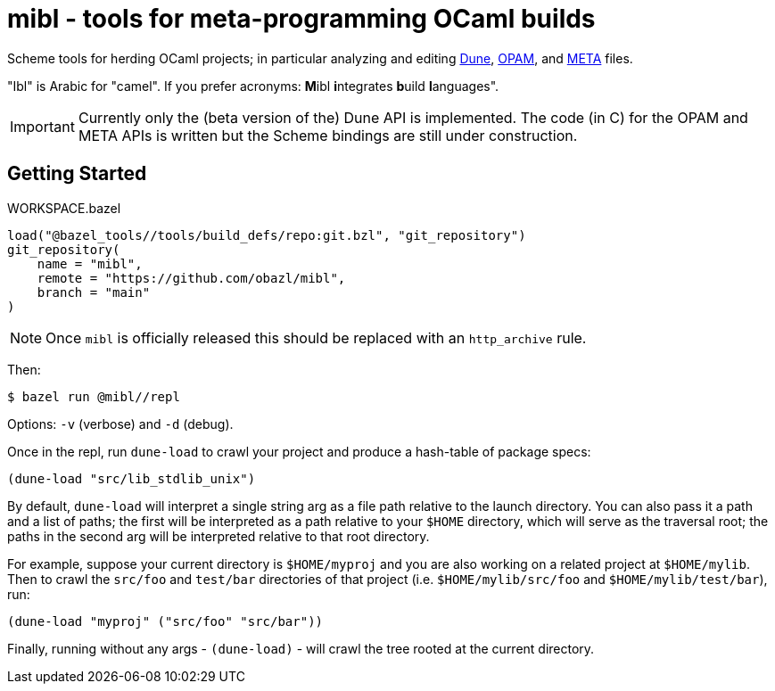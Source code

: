 = mibl - tools for meta-programming OCaml builds

Scheme tools for herding OCaml projects; in particular analyzing and
editing link:https://dune.readthedocs.io/en/latest/[Dune],
link:https://opam.ocaml.org/doc/Manual.html[OPAM], and
link:http://projects.camlcity.org/projects/dl/findlib-1.9.4/doc/ref-html/r759.html[META]
files.

"Ibl" is Arabic for "camel". If you prefer acronyms: **M**ibl **i**ntegrates **b**uild **l**anguages".

IMPORTANT: Currently only the (beta version of the) Dune API is implemented. The code (in C)
for the OPAM and META APIs is written but the Scheme bindings are
still under construction.

== Getting Started

[source,starlark, title="WORKSPACE.bazel"]
----
load("@bazel_tools//tools/build_defs/repo:git.bzl", "git_repository")
git_repository(
    name = "mibl",
    remote = "https://github.com/obazl/mibl",
    branch = "main"
)
----

NOTE: Once `mibl` is officially released this should be replaced with an `http_archive` rule.

Then:

[source,shell]
----
$ bazel run @mibl//repl
----

Options: `-v` (verbose) and `-d` (debug).

Once in the repl, run `dune-load` to crawl your project and produce a
hash-table of package specs:

[source,scheme]
----
(dune-load "src/lib_stdlib_unix")
----

By default, `dune-load` will interpret a single string arg as a file
path relative to the launch directory. You can also pass it a path and
a list of paths; the first will be interpreted as a path relative to
your `$HOME` directory, which will serve as the traversal root; the
paths in the second arg will be interpreted relative to that root
directory.

For example, suppose your current directory is `$HOME/myproj` and you
are also working on a related project at `$HOME/mylib`. Then to crawl
the `src/foo` and `test/bar` directories of that project (i.e.
`$HOME/mylib/src/foo` and `$HOME/mylib/test/bar`), run:

[source,scheme]
----
(dune-load "myproj" ("src/foo" "src/bar"))
----

Finally, running without any args - `(dune-load)` - will crawl the
tree rooted at the current directory.


